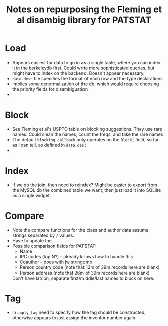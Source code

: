 #+TITLE: Notes on repurposing the Fleming et al disambig library for PATSTAT

* Load
- Appears easiest for data to go in as a single table, where you can
  index it in the berkeleydb first. Could write more sophisticated
  queries, but might have to index on the backend. Doesn't appear necessary.
- =data.desc= file specifies the format of each row and the type
  declarations
- Implies some denormalization of the db, which would require choosing
  the priority fields for disambiguation
- 

* Block
- See Fleming et al's USPTO table on blocking suggestions. They use
  rare names. Could clean the names, count the freqs, and take the
  rare names
- The default =blocking_callback= only operates on the =Block1= field,
  so far as I can tell, as defined in =data.desc=
- 

* Index
- If we do the join, then need to reindex? Might be easier to export
  from the MySQL db the combined table we want, then just load it into
  SQLlite as a single widget.

* Compare
- Note the compare functions for the class and author data assume
  strings separated by =/= values. 
- Have to update the 
- Possible comparison fields for PATSTAT:
  - Name
  - IPC codes (top N?) -- already knows how to handle this
  - Coauthor -- does with jw stringcmp
  - Person country code (note that 13m of 39m records here are blank)
  - Person address (note that 26m of 39m records here are blank)
  
  Don't have lat/lon, separate first/middle/last names to block on here.

* Tag
- in =apply_tag= need to specify how the tag should be constructed,
  otherwise appears to just assign the inventor number again. 
